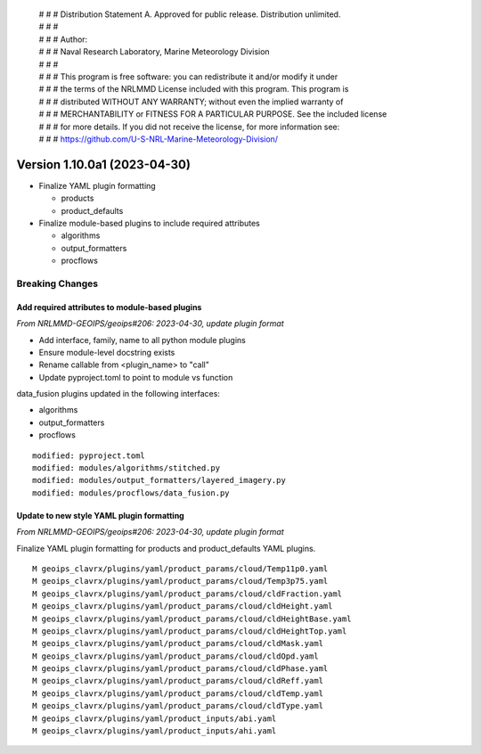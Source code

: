 | # # # Distribution Statement A. Approved for public release. Distribution unlimited.
 | # # #
 | # # # Author:
 | # # # Naval Research Laboratory, Marine Meteorology Division
 | # # #
 | # # # This program is free software: you can redistribute it and/or modify it under
 | # # # the terms of the NRLMMD License included with this program. This program is
 | # # # distributed WITHOUT ANY WARRANTY; without even the implied warranty of
 | # # # MERCHANTABILITY or FITNESS FOR A PARTICULAR PURPOSE. See the included license
 | # # # for more details. If you did not receive the license, for more information see:
 | # # # https://github.com/U-S-NRL-Marine-Meteorology-Division/

Version 1.10.0a1 (2023-04-30)
*****************************

* Finalize YAML plugin formatting

  * products
  * product_defaults
* Finalize module-based plugins to include required attributes

  * algorithms
  * output_formatters
  * procflows

Breaking Changes
================

Add required attributes to module-based plugins
-----------------------------------------------

*From NRLMMD-GEOIPS/geoips#206: 2023-04-30, update plugin format*

* Add interface, family, name to all python module plugins
* Ensure module-level docstring exists
* Rename callable from <plugin_name> to "call"
* Update pyproject.toml to point to module vs function

data_fusion plugins updated in the following interfaces:

* algorithms
* output_formatters
* procflows

::

  modified: pyproject.toml
  modified: modules/algorithms/stitched.py
  modified: modules/output_formatters/layered_imagery.py
  modified: modules/procflows/data_fusion.py

Update to new style YAML plugin formatting
------------------------------------------

*From NRLMMD-GEOIPS/geoips#206: 2023-04-30, update plugin format*

Finalize YAML plugin formatting for products and product_defaults
YAML plugins.

::

  M geoips_clavrx/plugins/yaml/product_params/cloud/Temp11p0.yaml
  M geoips_clavrx/plugins/yaml/product_params/cloud/Temp3p75.yaml
  M geoips_clavrx/plugins/yaml/product_params/cloud/cldFraction.yaml
  M geoips_clavrx/plugins/yaml/product_params/cloud/cldHeight.yaml
  M geoips_clavrx/plugins/yaml/product_params/cloud/cldHeightBase.yaml
  M geoips_clavrx/plugins/yaml/product_params/cloud/cldHeightTop.yaml
  M geoips_clavrx/plugins/yaml/product_params/cloud/cldMask.yaml
  M geoips_clavrx/plugins/yaml/product_params/cloud/cldOpd.yaml
  M geoips_clavrx/plugins/yaml/product_params/cloud/cldPhase.yaml
  M geoips_clavrx/plugins/yaml/product_params/cloud/cldReff.yaml
  M geoips_clavrx/plugins/yaml/product_params/cloud/cldTemp.yaml
  M geoips_clavrx/plugins/yaml/product_params/cloud/cldType.yaml
  M geoips_clavrx/plugins/yaml/product_inputs/abi.yaml
  M geoips_clavrx/plugins/yaml/product_inputs/ahi.yaml
